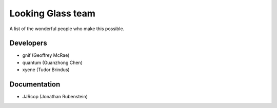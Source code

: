 .. _looking_glass_team:

Looking Glass team
##################

A list of the wonderful people who make this possible.

.. _lg_devs:

Developers
------------------

* gnif (Geoffrey McRae)
* quantum (Guanzhong Chen)
* xyene (Tudor Brindus)

.. _lg_documentation_guys:

Documentation
-------------

* JJRcop (Jonathan Rubenstein)

